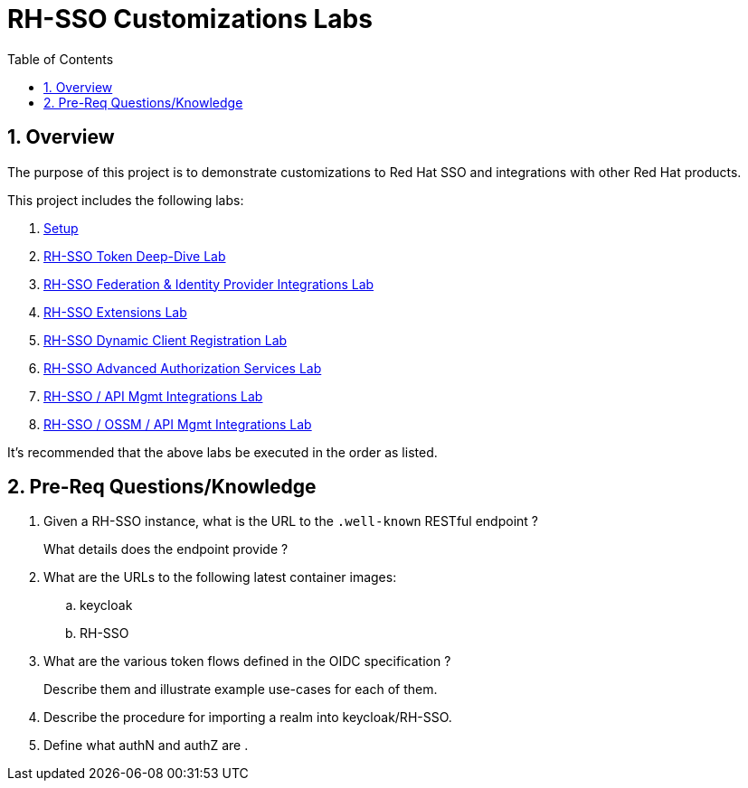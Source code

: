 :scrollbar:
:data-uri:
:toc2:
:linkattrs:

= RH-SSO Customizations Labs

:numbered:

== Overview
The purpose of this project is to demonstrate customizations to Red Hat SSO and integrations with other Red Hat products.

This project includes the following labs:

. link:docs/README_setup.adoc[Setup]
. link:docs/README_oidc_tokens.adoc[RH-SSO Token Deep-Dive Lab]
. link:docs/README_federation.adoc[RH-SSO Federation & Identity Provider Integrations Lab]
. link:docs/README_RHSSO_Extensions.adoc[RH-SSO Extensions Lab]
. link:docs/README_client_registration.adoc[RH-SSO Dynamic Client Registration Lab]
. link:docs/README_authz_services.adoc[RH-SSO Advanced Authorization Services Lab]
. link:docs/README_oidc_apiMgmt.adoc[RH-SSO / API Mgmt Integrations Lab]
. link:docs/README_ossm.adoc[RH-SSO / OSSM / API Mgmt Integrations Lab]

It's recommended that the above labs be executed in the order as listed.

== Pre-Req Questions/Knowledge

. Given a RH-SSO instance, what is the URL to the `.well-known` RESTful endpoint ?
+
What details does the endpoint provide ?

. What are the URLs to the following latest container images: 
.. keycloak
.. RH-SSO

. What are the various token flows defined in the OIDC specification ?
+
Describe them and illustrate example use-cases for each of them.

. Describe the procedure for importing a realm into keycloak/RH-SSO.

. Define what authN and authZ are .
